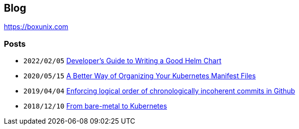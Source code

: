 == Blog

https://boxunix.com

=== Posts

* `2022/02/05` https://boxunix.com/2022/02/05/developers-guide-to-writing-a-good-helm-chart/[Developer’s Guide to Writing a Good Helm Chart]
* `2020/05/15` https://boxunix.com/2020/05/15/a-better-way-of-organizing-your-kubernetes-manifest-files/[A Better Way of Organizing Your Kubernetes Manifest Files]
* `2019/04/04` https://boxunix.com/2019/04/04/enforcing-logical-order-of-chronologically-incoherent-commits-in-github/[Enforcing logical order of chronologically incoherent commits in Github]
* `2018/12/10` https://boxunix.com/2018/12/10/from-bare-metal-to-kubernetes/[From bare-metal to Kubernetes]
